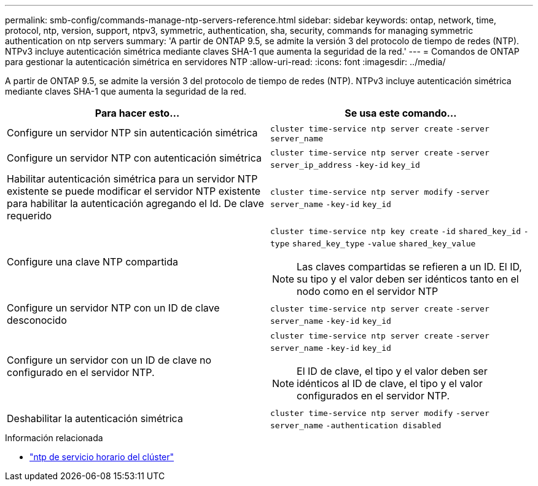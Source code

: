 ---
permalink: smb-config/commands-manage-ntp-servers-reference.html 
sidebar: sidebar 
keywords: ontap, network, time, protocol, ntp, version, support, ntpv3, symmetric, authentication, sha, security, commands for managing symmetric authentication on ntp servers 
summary: 'A partir de ONTAP 9.5, se admite la versión 3 del protocolo de tiempo de redes (NTP). NTPv3 incluye autenticación simétrica mediante claves SHA-1 que aumenta la seguridad de la red.' 
---
= Comandos de ONTAP para gestionar la autenticación simétrica en servidores NTP
:allow-uri-read: 
:icons: font
:imagesdir: ../media/


[role="lead"]
A partir de ONTAP 9.5, se admite la versión 3 del protocolo de tiempo de redes (NTP). NTPv3 incluye autenticación simétrica mediante claves SHA-1 que aumenta la seguridad de la red.

|===
| Para hacer esto... | Se usa este comando... 


 a| 
Configure un servidor NTP sin autenticación simétrica
 a| 
`cluster time-service ntp server create` `-server` `server_name`



 a| 
Configure un servidor NTP con autenticación simétrica
 a| 
`cluster time-service ntp server create` `-server` `server_ip_address` `-key-id` `key_id`



 a| 
Habilitar autenticación simétrica para un servidor NTP existente se puede modificar el servidor NTP existente para habilitar la autenticación agregando el Id. De clave requerido
 a| 
`cluster time-service ntp server modify` `-server` `server_name` `-key-id` `key_id`



 a| 
Configure una clave NTP compartida
 a| 
`cluster time-service ntp key create` `-id` `shared_key_id` `-type` `shared_key_type` `-value` `shared_key_value`

[NOTE]
====
Las claves compartidas se refieren a un ID. El ID, su tipo y el valor deben ser idénticos tanto en el nodo como en el servidor NTP

====


 a| 
Configure un servidor NTP con un ID de clave desconocido
 a| 
`cluster time-service ntp server create` `-server` `server_name` `-key-id` `key_id`



 a| 
Configure un servidor con un ID de clave no configurado en el servidor NTP.
 a| 
`cluster time-service ntp server create` `-server` `server_name` `-key-id` `key_id`

[NOTE]
====
El ID de clave, el tipo y el valor deben ser idénticos al ID de clave, el tipo y el valor configurados en el servidor NTP.

====


 a| 
Deshabilitar la autenticación simétrica
 a| 
`cluster time-service ntp server modify` `-server` `server_name` `-authentication disabled`

|===
.Información relacionada
* link:https://docs.netapp.com/us-en/ontap-cli/search.html?q=cluster+time-service+ntp["ntp de servicio horario del clúster"^]

